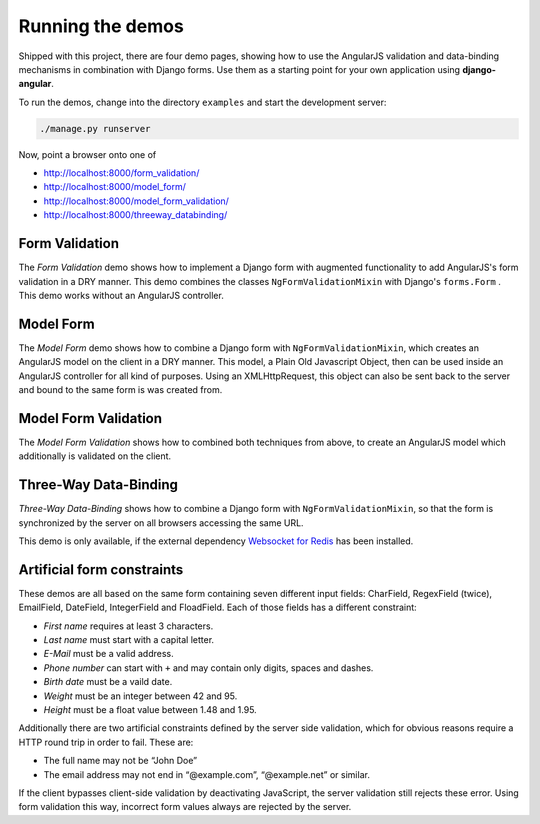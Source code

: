 .. demos

=================
Running the demos
=================
Shipped with this project, there are four demo pages, showing how to use the AngularJS validation
and data-binding mechanisms in combination with Django forms. Use them as a starting point for your
own application using **django-angular**.

To run the demos, change into the directory ``examples`` and start the development server:

.. code-block:: bash

	./manage.py runserver

Now, point a browser onto one of

* http://localhost:8000/form_validation/
* http://localhost:8000/model_form/
* http://localhost:8000/model_form_validation/
* http://localhost:8000/threeway_databinding/

Form Validation
===============
The *Form Validation* demo shows how to implement a Django form with augmented functionality to
add AngularJS's form validation in a DRY manner. This demo combines the classes
``NgFormValidationMixin`` with Django's ``forms.Form`` . This demo works without an AngularJS
controller.

Model Form
==========
The *Model Form* demo shows how to combine a Django form with ``NgFormValidationMixin``, which
creates an AngularJS model on the client in a DRY manner. This model, a Plain Old Javascript Object,
then can be used inside an AngularJS controller for all kind of purposes. Using an XMLHttpRequest,
this object can also be sent back to the server and bound to the same form is was created from.

Model Form Validation
=====================
The *Model Form Validation* shows how to combined both techniques from above, to create an AngularJS
model which additionally is validated on the client.


Three-Way Data-Binding
======================
*Three-Way Data-Binding* shows how to combine a Django form with ``NgFormValidationMixin``, so that
the form is synchronized by the server on all browsers accessing the same URL.

This demo is only available, if the external dependency `Websocket for Redis`_ has been installed.

.. _Websocket for Redis: https://pypi.python.org/pypi/django-websocket-redis

Artificial form constraints
===========================
These demos are all based on the same form containing seven different input fields: CharField,
RegexField (twice), EmailField, DateField, IntegerField and FloadField. Each of those fields has
a different constraint:

* *First name* requires at least 3 characters.
* *Last name* must start with a capital letter.
* *E-Mail* must be a valid address.
* *Phone number* can start with ``+`` and may contain only digits, spaces and dashes.
* *Birth date* must be a vaild date.
* *Weight* must be an integer between 42 and 95.
* *Height* must be a float value between 1.48 and 1.95.

Additionally there are two artificial constraints defined by the server side validation, which for
obvious reasons require a HTTP round trip in order to fail. These are:

* The full name may not be “John Doe”
* The email address may not end in “@example.com”, “@example.net” or similar.

If the client bypasses client-side validation by deactivating JavaScript, the server validation
still rejects these error. Using form validation this way, incorrect form values always are rejected
by the server.
